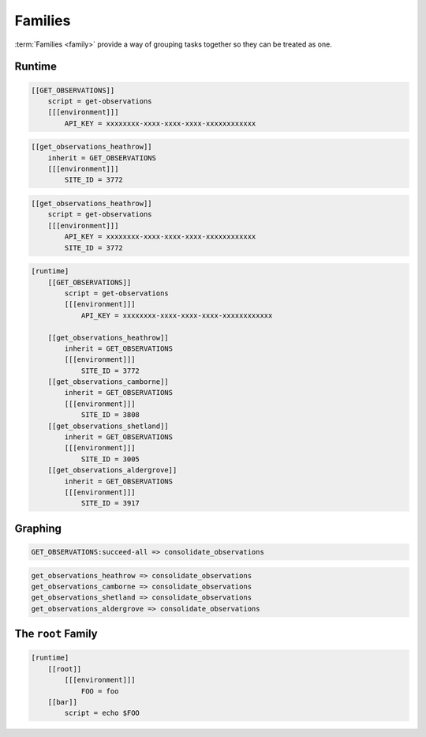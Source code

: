 .. _tutorial-cylc-families:

Families
========

:term:`Families <family>` provide a way of grouping tasks together so they can
be treated as one.


Runtime
-------

.. ifnotslides::

   :term:`Families <family>` are groups of tasks which share a common
   configuration. In the present example the common configuration is:

   .. code-block:: cylc

      script = get-observations
      [[[environment]]]
          API_KEY = xxxxxxxx-xxxx-xxxx-xxxx-xxxxxxxxxxxx

   We define a family as a new task consisting of the common configuration. By
   convention families are named in upper case:

.. code-block:: cylc

   [[GET_OBSERVATIONS]]
       script = get-observations
       [[[environment]]]
           API_KEY = xxxxxxxx-xxxx-xxxx-xxxx-xxxxxxxxxxxx

.. ifnotslides::

   We "add" tasks to a family using the ``inherit`` setting:

.. code-block:: cylc

   [[get_observations_heathrow]]
       inherit = GET_OBSERVATIONS
       [[[environment]]]
           SITE_ID = 3772

.. ifnotslides::

   When we add a task to a family in this way it :term:`inherits <family
   inheritance>` the configuration from the family, i.e. the above example is
   equivalent to:

.. code-block:: cylc

   [[get_observations_heathrow]]
       script = get-observations
       [[[environment]]]
           API_KEY = xxxxxxxx-xxxx-xxxx-xxxx-xxxxxxxxxxxx
           SITE_ID = 3772

.. nextslide::

.. ifnotslides::

   It is possible to override inherited configuration within the task. For
   example if we wanted the ``get_observations_heathrow`` task to use a
   different API key we could write:

.. code-block:: cylc
   :emphasize-lines: 4

   [[get_observations_heathrow]]
       inherit = GET_OBSERVATIONS
       [[[environment]]]
           API_KEY = special-api-key
           SITE_ID = 3772

.. nextslide::

.. ifnotslides::

   Using families the ``get_observations`` tasks could be written like so:

.. code-block:: cylc

   [runtime]
       [[GET_OBSERVATIONS]]
           script = get-observations
           [[[environment]]]
               API_KEY = xxxxxxxx-xxxx-xxxx-xxxx-xxxxxxxxxxxx

       [[get_observations_heathrow]]
           inherit = GET_OBSERVATIONS
           [[[environment]]]
               SITE_ID = 3772
       [[get_observations_camborne]]
           inherit = GET_OBSERVATIONS
           [[[environment]]]
               SITE_ID = 3808
       [[get_observations_shetland]]
           inherit = GET_OBSERVATIONS
           [[[environment]]]
               SITE_ID = 3005
       [[get_observations_aldergrove]]
           inherit = GET_OBSERVATIONS
           [[[environment]]]
               SITE_ID = 3917


Graphing
--------

.. ifnotslides::

   :term:`Families <family>` can be used in the workflow's :term:`graph`, e.g:

.. code-block:: cylc-graph

   GET_OBSERVATIONS:succeed-all => consolidate_observations

.. ifnotslides::

   The ``:succeed-all`` is a special :term:`qualifier` which in this example
   means that the ``consolidate_observations`` task will run once *all* of the
   members of the ``GET_OBSERVATIONS`` family have succeeded. This is
   equivalent to:

.. code-block:: cylc-graph

   get_observations_heathrow => consolidate_observations
   get_observations_camborne => consolidate_observations
   get_observations_shetland => consolidate_observations
   get_observations_aldergrove => consolidate_observations

.. ifnotslides::

   The ``GET_OBSERVATIONS:succeed-all`` part is referred to as a
   :term:`family trigger`. Family triggers use special qualifiers which are
   non-optional. The most commonly used ones are:

   ``succeed-all``
      Run if all of the members of the family have succeeded.
   ``succeed-any``
      Run as soon as any one family member has succeeded.
   ``finish-all``
      Run as soon as all of the family members have completed (i.e. have each
      either succeeded or failed).

   For more information on family triggers see the `Cylc User Guide`_.

.. ifslides::

   * ``succeed-all``
   * ``succeed-any``
   * ``finish-all``


The ``root`` Family
-------------------

.. ifnotslides::

   There is a special family called ``root`` (in lowercase) which is used only
   in the runtime to provide configuration which will be inherited by all
   tasks.

   In the following example the task ``bar`` will inherit the environment
   variable ``FOO`` from the ``[root]`` section:

.. code-block:: cylc

   [runtime]
       [[root]]
           [[[environment]]]
               FOO = foo
       [[bar]]
           script = echo $FOO


.. TODO - Replace once the new GUI supports this.

   Families and ``cylc graph``
   ---------------------------


   .. ifnotslides::

      By default, ``cylc graph`` groups together all members of a family
      in the :term:`graph`. To un-group a family right click on it and select
      :menuselection:`UnGroup`.

      For instance if the tasks ``bar`` and ``baz`` both
      inherited from ``BAR`` ``cylc graph`` would produce:

   .. digraph:: Example
      :align: center

      subgraph cluster_1 {
         label = "Grouped"
         "1/foo" [label="foo"]
         "1/BAR" [label="BAR", shape="doubleoctagon"]
      }

      subgraph cluster_2 {
         label = "Un-Grouped"
         "2/foo" [label="foo"]
         "2/bar" [label="bar"]
         "2/baz" [label="baz"]
      }

      "1/foo" -> "1/BAR"
      "2/foo" -> "2/bar"
      "2/foo" -> "2/baz"


.. nextslide::

.. ifslides::

   .. rubric:: In this practical we will consolidate the configuration of the
      :ref:`weather-forecasting workflow <tutorial-cylc-runtime-forecasting-workflow>`
      from the previous section.

   Next section: :ref:`Jinja2 <tutorial-cylc-jinja2>`


.. _cylc-tutorial-families-practical:

.. practical::

   .. rubric:: In this practical we will consolidate the configuration of the
      :ref:`weather-forecasting workflow <tutorial-cylc-runtime-forecasting-workflow>`
      from the previous section.

   1. **Create A New Workflow.**

      To make a new copy of the forecasting workflow run the following commands:

      .. code-block:: bash

         cylc get-resources tutorial/consolidation-tutorial
         cd ~/cylc-src/consolidation-tutorial

   2. **Move Site-Wide Settings Into The** ``root`` **Family.**

      The following two environment variables are used by multiple tasks:

      .. code-block:: none

         RESOLUTION = 0.2
         DOMAIN = -12,48,5,61  # Do not change!

      Rather than manually adding them to each task individually we could put
      them in the ``root`` family, making them accessible to all tasks.

      Add a ``root`` section containing these two environment variables.
      Remove the variables from any other task's ``environment`` sections:

      .. code-block:: diff

          [runtime]
         +    [[root]]
         +        [[[environment]]]
         +            # The dimensions of each grid cell in degrees.
         +            RESOLUTION = 0.2
         +            # The area to generate forecasts for (lng1, lat1, lng2, lat2).
         +            DOMAIN = -12,48,5,61  # Do not change!

      .. code-block:: diff

          [[consolidate_observations]]
              script = consolidate-observations
         -    [[[environment]]]
         -        # The dimensions of each grid cell in degrees.
         -        RESOLUTION = 0.2
         -        # The area to generate forecasts for (lng1, lat1, lng2, lat2).
         -        DOMAIN = -12,48,5,61  # Do not change!

          [[get_rainfall]]
              script = get-rainfall
              [[[environment]]]
                  # The key required to get weather data from the DataPoint service.
                  # To use archived data comment this line out.
                  API_KEY = xxxxxxxx-xxxx-xxxx-xxxx-xxxxxxxxxxxx
         -        # The dimensions of each grid cell in degrees.
         -        RESOLUTION = 0.2
         -        # The area to generate forecasts for (lng1, lat1, lng2, lat2).
         -        DOMAIN = -12,48,5,61  # Do not change!

          [[forecast]]
              script = forecast 60 5  # Generate 5 forecasts at 60 minute intervals.
              [[[environment]]]
         -        # The dimensions of each grid cell in degrees.
         -        RESOLUTION = 0.2
         -        # The area to generate forecasts for (lng1, lat1, lng2, lat2)
         -        DOMAIN = -12,48,5,61  # Do not change!
                  # The path to the files containing wind data (the {variables} will
                  # get substituted in the forecast script).
                  WIND_FILE_TEMPLATE = $CYLC_WORKFLOW_WORK_DIR/{cycle}/consolidate_observations/wind_{xy}.csv
                  # List of cycle points to process wind data from.
                  WIND_CYCLES = 0, -3, -6

                  # The path to the rainfall file.
                  RAINFALL_FILE = $CYLC_WORKFLOW_WORK_DIR/$CYLC_TASK_CYCLE_POINT/get_rainfall/rainfall.csv
                  # Create the html map file in the task's log directory.
                  MAP_FILE = "${CYLC_TASK_LOG_ROOT}-map.html"
                  # The path to the template file used to generate the html map.
                  MAP_TEMPLATE = "$CYLC_WORKFLOW_RUN_DIR/lib/template/map.html"

          [[post_process_exeter]]
              # Generate a forecast for Exeter 60 minutes into the future.
              script = post-process exeter 60
         -    [[[environment]]]
         -        # The dimensions of each grid cell in degrees.
         -        RESOLUTION = 0.2
         -        # The area to generate forecasts for (lng1, lat1, lng2, lat2).
         -        DOMAIN = -12,48,5,61  # Do not change!

      To ensure that the environment variables are being inherited correctly
      by the tasks, inspect the ``[runtime]`` section using ``cylc config``
      by running the following command:

      .. code-block:: bash

         cylc config . -i "[runtime]"

      You should see the environment variables from the ``[root]`` section
      in the ``[environment]`` section for all tasks.

      .. tip::

         You may find it easier to open the output of this command in a text
         editor, e.g::

            cylc config . -i "[runtime]" | gvim -
